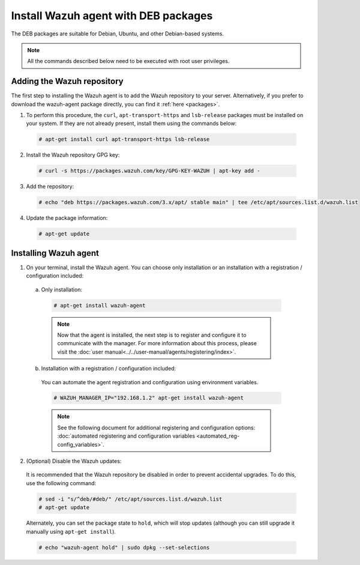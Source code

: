 .. Copyright (C) 2019 Wazuh, Inc.

.. _wazuh_agent_deb:

Install Wazuh agent with DEB packages
=====================================

The DEB packages are suitable for Debian, Ubuntu, and other Debian-based systems.

.. note:: All the commands described below need to be executed with root user privileges.

Adding the Wazuh repository
---------------------------

The first step to installing the Wazuh agent is to add the Wazuh repository to your server. Alternatively, if you prefer to download the wazuh-agent package directly, you can find it :ref:`here <packages>`.

1. To perform this procedure, the ``curl``, ``apt-transport-https`` and ``lsb-release`` packages must be installed on your system. If they are not already present, install them using the commands below:

  .. code-block:: console

    # apt-get install curl apt-transport-https lsb-release

2. Install the Wazuh repository GPG key:

  .. code-block:: console

    # curl -s https://packages.wazuh.com/key/GPG-KEY-WAZUH | apt-key add -

3. Add the repository:

  .. code-block:: console

    # echo "deb https://packages.wazuh.com/3.x/apt/ stable main" | tee /etc/apt/sources.list.d/wazuh.list

4. Update the package information:

  .. code-block:: console

    # apt-get update

Installing Wazuh agent
----------------------

1. On your terminal, install the Wazuh agent. You can choose only installation or an installation with a registration / configuration included:

  a) Only installation:

    .. code-block:: console

      # apt-get install wazuh-agent
      
    .. note:: Now that the agent is installed, the next step is to register and configure it to communicate with the manager. For more information about this process, please visit the :doc:`user manual<../../user-manual/agents/registering/index>`.

  b) Installation with a registration / configuration included:

    You can automate the agent registration and configuration using environment variables. 

    .. code-block:: console

      # WAZUH_MANAGER_IP="192.168.1.2" apt-get install wazuh-agent  

    .. note:: See the following document for additional registering and configuration options: :doc:`automated registering and configuration variables <automated_reg-config_variables>`.      

2. (Optional) Disable the Wazuh updates:

  It is recommended that the Wazuh repository be disabled in order to prevent accidental upgrades. To do this, use the following command:

  .. code-block:: console

    # sed -i "s/^deb/#deb/" /etc/apt/sources.list.d/wazuh.list
    # apt-get update

  Alternately, you can set the package state to ``hold``, which will stop updates (although you can still upgrade it manually using ``apt-get install``).

  .. code-block:: console

    # echo "wazuh-agent hold" | sudo dpkg --set-selections


